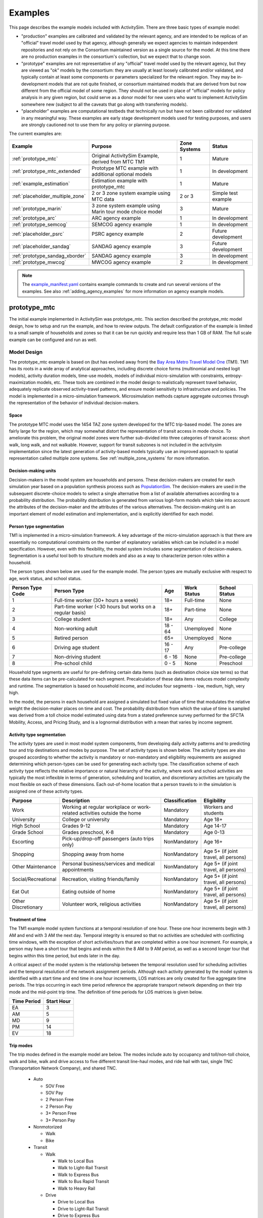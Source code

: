 
.. index:: tutorial
.. index:: example
.. _example :
.. _examples :

Examples
========

This page describes the example models included with ActivitySim. There are three
basic types of example model:

* "production" examples are calibrated and validated by the relevant agency, and
  are intended to be replicas of an "official" travel model used by that agency,
  although generally we expect agencies to maintain independent repositories and
  not rely on the Consortium maintained version as a single source for the model.
  At this time there are no production examples in the consortium's collection,
  but we expect that to change soon.
* "prototype" examples are not representative of any "official" travel model
  used by the relevant agency, but they are viewed as "ok" models by the
  consortium: they are usually at least loosely calibrated and/or validated, and
  typically contain at least some components or parameters specialized for the
  relevant region. They may be in-development models that are not quite finished,
  or consortium maintained models that are derived from but now different from
  the official model of some region. They should not be used in place of
  "official" models for policy analysis in any given region, but could serve as
  a donor model for new users who want to implement ActivitySim somewhere new
  (subject to all the caveats that go along with transferring models).
* "placeholder" examples are computational testbeds that technically run but
  have not been calibrated nor validated in any meaningful way. These examples
  are early stage development models used for testing purposes, and users are
  strongly cautioned not to use them for any policy or planning purpose.

The current examples are:

+---------------------------------+-----------------------------------------------------------+--------------+----------------------+
| Example                         | Purpose                                                   | Zone Systems | Status               |
+=================================+===========================================================+==============+======================+
| :ref:`prototype_mtc`            | Original ActivitySim Example, derived from MTC TM1        | 1            | Mature               |
+---------------------------------+-----------------------------------------------------------+--------------+----------------------+
| :ref:`prototype_mtc_extended`   | Prototype MTC example with additional optional models     | 1            | In development       |
+---------------------------------+-----------------------------------------------------------+--------------+----------------------+
| :ref:`example_estimation`       | Estimation example with prototype_mtc                     | 1            | Mature               |
+---------------------------------+-----------------------------------------------------------+--------------+----------------------+
| :ref:`placeholder_multiple_zone`| 2 or 3 zone system example using MTC data                 | 2 or 3       | Simple test example  |
+---------------------------------+-----------------------------------------------------------+--------------+----------------------+
| :ref:`prototype_marin`          | 3 zone system example using Marin tour mode choice model  | 3            | Mature               |
+---------------------------------+-----------------------------------------------------------+--------------+----------------------+
| :ref:`prototype_arc`            | ARC agency example                                        | 1            | In development       |
+---------------------------------+-----------------------------------------------------------+--------------+----------------------+
| :ref:`prototype_semcog`         | SEMCOG agency example                                     | 1            | In development       |
+---------------------------------+-----------------------------------------------------------+--------------+----------------------+
| :ref:`placeholder_psrc`         | PSRC agency example                                       | 2            | Future development   |
+---------------------------------+-----------------------------------------------------------+--------------+----------------------+
| :ref:`placeholder_sandag`       | SANDAG agency example                                     | 3            | Future development   |
+---------------------------------+-----------------------------------------------------------+--------------+----------------------+
| :ref:`prototype_sandag_xborder` | SANDAG agency example                                     | 3            | In development       |
+---------------------------------+-----------------------------------------------------------+--------------+----------------------+
| :ref:`prototype_mwcog`          | MWCOG agency example                                      | 2            | In development       |
+---------------------------------+-----------------------------------------------------------+--------------+----------------------+

.. note::
   The `example_manifest.yaml <https://github.com/ActivitySim/activitysim/blob/main/activitysim/examples/example_manifest.yaml>`_
   contains example commands to create and run several versions of the examples.  See also :ref:`adding_agency_examples` for more
   information on agency example models.

.. _prototype_mtc :

prototype_mtc
-------------

The initial example implemented in ActivitySim was prototype_mtc.  This section described the prototype_mtc
model design, how to setup and run the example, and how to review outputs. The default configuration of the
example is limited to a small sample of households and zones so that it can be run quickly and require
less than 1 GB of RAM.  The full scale example can be configured and run as well.

Model Design
~~~~~~~~~~~~

The prototype_mtc example is based on (but has evolved away from) the
`Bay Area Metro Travel Model One <https://github.com/BayAreaMetro/travel-model-one>`__ (TM1).
TM1 has its roots in a wide array of analytical approaches, including discrete
choice forms (multinomial and nested logit models), activity duration models, time-use models,
models of individual micro-simulation with constraints, entropy-maximization models, etc.
These tools are combined in the model design to realistically represent travel behavior,
adequately replicate observed activity-travel patterns, and ensure model sensitivity to
infrastructure and policies. The model is implemented in a micro-simulation framework. Microsimulation
methods capture aggregate outcomes through the representation of the behavior of
individual decision-makers.

Space
^^^^^

The prototype MTC model uses the 1454 TAZ zone system developed for the MTC trip-based model.  The zones are fairly large for the region,
which may somewhat distort the representation of transit access in mode choice. To ameliorate this problem, the
original model zones were further sub-divided into three categories of transit access: short walk, long walk, and not
walkable.  However, support for transit subzones is not included in the activitysim implementation since the latest generation
of activity-based models typically use an improved approach to spatial representation called multiple zone systems.  See
:ref:`multiple_zone_systems` for more information.

Decision-making units
^^^^^^^^^^^^^^^^^^^^^

Decision-makers in the model system are households and persons. These decision-makers are
created for each simulation year based on a population synthesis process such as
`PopulationSim <https://github.com/ActivitySim/PopulationSim>`__. The decision-makers are used in the
subsequent discrete-choice models to select a single alternative from a list of available
alternatives according to a probability distribution. The probability distribution is generated
from various logit-form models which take into account the attributes of the decision-maker and
the attributes of the various alternatives. The decision-making unit is an important element of
model estimation and implementation, and is explicitly identified for each model.

Person type segmentation
^^^^^^^^^^^^^^^^^^^^^^^^

TM1 is implemented in a micro-simulation framework. A key advantage of the
micro-simulation approach is that there are essentially no computational constraints on the
number of explanatory variables which can be included in a model specification. However, even
with this flexibility, the model system includes some segmentation of decision-makers.
Segmentation is a useful tool both to structure models and also as a way to characterize person
roles within a household.

The person types shown below are used for the example model. The person types are mutually exclusive
with respect to age, work status, and school status.

+------------------+-----------------------------------------------------------+---------+------------------+---------------+
| Person Type Code | Person Type                                               | Age     | Work Status      | School Status |
+==================+===========================================================+=========+==================+===============+
| 1                | Full-time worker (30+ hours a week)                       | 18+     | Full-time        | None          |
+------------------+-----------------------------------------------------------+---------+------------------+---------------+
| 2                | Part-time worker (<30 hours but works on a regular basis) | 18+     | Part-time        | None          |
+------------------+-----------------------------------------------------------+---------+------------------+---------------+
| 3                | College student                                           | 18+     | Any              | College       |
+------------------+-----------------------------------------------------------+---------+------------------+---------------+
| 4                | Non-working adult                                         | 18 - 64 | Unemployed       | None          |
+------------------+-----------------------------------------------------------+---------+------------------+---------------+
| 5                | Retired person                                            | 65+     | Unemployed       | None          |
+------------------+-----------------------------------------------------------+---------+------------------+---------------+
| 6                | Driving age student                                       | 16 - 17 | Any              | Pre-college   |
+------------------+-----------------------------------------------------------+---------+------------------+---------------+
| 7                | Non-driving student                                       | 6 - 16  | None             | Pre-college   |
+------------------+-----------------------------------------------------------+---------+------------------+---------------+
| 8                | Pre-school child                                          | 0 - 5   | None             | Preschool     |
+------------------+-----------------------------------------------------------+---------+------------------+---------------+

Household type segments are useful for pre-defining certain data items (such as destination
choice size terms) so that these data items can be pre-calculated for each segment. Precalculation
of these data items reduces model complexity and runtime. The segmentation is based on household income,
and includes four segments - low, medium, high, very high.

In the model, the persons in each household are assigned a simulated but fixed value of time
that modulates the relative weight the decision-maker places on time and cost. The probability
distribution from which the value of time is sampled was derived from a toll choice model
estimated using data from a stated preference survey performed for the SFCTA Mobility, Access, and
Pricing Study, and is a lognormal distribution with a mean that varies by income segment.

Activity type segmentation
^^^^^^^^^^^^^^^^^^^^^^^^^^

The activity types are used in most model system components, from developing daily activity patterns
and to predicting tour and trip destinations and modes by purpose.  The set of activity types is shown below.
The activity types are also grouped according to whether the activity is mandatory or non-mandatory and
eligibility requirements are assigned determining which person-types can be used for generating each
activity type. The classification scheme of each activity type reflects the relative importance or
natural hierarchy of the activity, where work and school activities are typically the most inflexible
in terms of generation, scheduling and location, and discretionary activities are typically the most
flexible on each of these dimensions. Each out-of-home location that a person travels to in the
simulation is assigned one of these activity types.

+---------------------+--------------------------------------------------------------------------+---------------+---------------------------------------+
| Purpose             | Description                                                              | Classification| Eligibility                           |
+=====================+==========================================================================+===============+=======================================+
| Work                | Working at regular workplace or work-related activities outside the home | Mandatory     | Workers and students                  |
+---------------------+--------------------------------------------------------------------------+---------------+---------------------------------------+
| University          | College or university                                                    | Mandatory     | Age 18+                               |
+---------------------+--------------------------------------------------------------------------+---------------+---------------------------------------+
| High School         | Grades 9-12                                                              | Mandatory     | Age 14-17                             |
+---------------------+--------------------------------------------------------------------------+---------------+---------------------------------------+
| Grade School        | Grades preschool, K-8                                                    | Mandatory     | Age 0-13                              |
+---------------------+--------------------------------------------------------------------------+---------------+---------------------------------------+
| Escorting           | Pick-up/drop-off passengers (auto trips only)                            | NonMandatory  | Age 16+                               |
+---------------------+--------------------------------------------------------------------------+---------------+---------------------------------------+
| Shopping            | Shopping away from home                                                  | NonMandatory  | Age 5+ (if joint travel, all persons) |
+---------------------+--------------------------------------------------------------------------+---------------+---------------------------------------+
| Other Maintenance   | Personal business/services and medical appointments                      | NonMandatory  | Age 5+ (if joint travel, all persons) |
+---------------------+--------------------------------------------------------------------------+---------------+---------------------------------------+
| Social/Recreational | Recreation, visiting friends/family                                      | NonMandatory  | Age 5+ (if joint travel, all persons) |
+---------------------+--------------------------------------------------------------------------+---------------+---------------------------------------+
| Eat Out             | Eating outside of home                                                   | NonMandatory  | Age 5+ (if joint travel, all persons) |
+---------------------+--------------------------------------------------------------------------+---------------+---------------------------------------+
| Other Discretionary | Volunteer work, religious activities                                     | NonMandatory  | Age 5+ (if joint travel, all persons) |
+---------------------+--------------------------------------------------------------------------+---------------+---------------------------------------+

Treatment of time
^^^^^^^^^^^^^^^^^

The TM1 example model system functions at a temporal resolution of one hour. These one hour increments
begin with 3 AM and end with 3 AM the next day. Temporal integrity is ensured so that no
activities are scheduled with conflicting time windows, with the exception of short
activities/tours that are completed within a one hour increment. For example, a person may have
a short tour that begins and ends within the 8 AM to 9 AM period, as well as a second longer tour
that begins within this time period, but ends later in the day.

A critical aspect of the model system is the relationship between the temporal resolution used for
scheduling activities and the temporal resolution of the network assignment periods. Although
each activity generated by the model system is identified with a start time and end time in one hour
increments, LOS matrices are only created for five aggregate time periods. The trips occurring in each time period
reference the appropriate transport network depending on their trip mode and the mid-point trip
time. The definition of time periods for LOS matrices is given below.

+---------------+------------+
|  Time Period  | Start Hour |
+===============+============+
|  EA           |  3         |
+---------------+------------+
|  AM           |  5         |
+---------------+------------+
|  MD           |  9         |
+---------------+------------+
|  PM           |  14        |
+---------------+------------+
|  EV           |  18        |
+---------------+------------+

Trip modes
^^^^^^^^^^

The trip modes defined in the example model are below. The modes include auto by
occupancy and toll/non-toll choice, walk and bike, walk and drive access to five different
transit line-haul modes, and ride hail with taxi, single TNC (Transportation Network Company), and shared TNC.

  * Auto

    * SOV Free
    * SOV Pay
    * 2 Person Free
    * 2 Person Pay
    * 3+ Person Free
    * 3+ Person Pay

  * Nonmotorized

    * Walk
    * Bike

  * Transit

    * Walk

      * Walk to Local Bus
      * Walk to Light-Rail Transit
      * Walk to Express Bus
      * Walk to Bus Rapid Transit
      * Walk to Heavy Rail

    * Drive

      * Drive to Local Bus
      * Drive to Light-Rail Transit
      * Drive to Express Bus
      * Drive to Bus Rapid Transit
      * Drive to Heavy Rail

  * Ride Hail

    * Taxi
    * Single TNC
    * Shared TNC

Sub-models
^^^^^^^^^^

The general design of the prototype_mtc model is presented below.  Long-term choices that relate to
the usual workplace/university/school for each worker and student, household car ownership, and the
availability of free parking at workplaces are first.

The coordinated daily activity pattern type of each household member is the first travel-related
sub-model in the hierarchy. This model classifies daily patterns by three types:

  * Mandatory, which includes at least one out-of-home mandatory activity (work or school)
  * Non-mandatory, which includes at least one out-of-home non-mandatory activity, but does not include out-of-home mandatory activities
  * Home, which does not include any out-of-home activity or travel

The pattern type sub-model leaves open the frequency of tours for mandatory and nonmandatory
purposes since these sub-models are applied later in the model sequence. Daily
pattern-type choices of the household members are linked in such a way that decisions made by
members are reflected in the decisions made by the other members.

After the frequency and time-of-day for work and school tours are determined, the
next major model component relates to joint household travel. This component produces a
number of joint tours by travel purpose for the entire household, travel party composition
in terms of adults and children, and then defines the participation of each household
member in each joint household tour. It is followed by choice of destination and time-ofday.

The next stage relates to maintenance and discretionary tours that are modeled at the individual
person level. The models include tour frequency, choice of destination and time
of day. Next, a set of sub-models relate tour-level details on mode, exact number of
intermediate stops on each half-tour and stop location. It is followed by the last set of
sub-models that add details for each trip including trip departure time, trip mode details and parking
location for auto trips.

.. image:: images/abmexample.jpg

The output of the model is a disggregate table of trips with individual attributes for custom analysis.  The trips
can be aggregated into travel demand matrices for network loading.

Setup
~~~~~

The following describes the prototype_mtc model setup.


Folder and File Setup

The prototype_mtc has the following root folder/file setup:

  * configs - settings, expressions files, etc.
  * configs_mp - override settings for the multiprocess configuration
  * data - input data such as land use, synthetic population files, and network LOS / skims
  * output - outputs folder

Inputs
^^^^^^
In order to run prototype_mtc, you first need the input files in the ``data`` folder as identified in the ``configs\settings.yaml`` file and the ``configs\network_los.yaml`` file:

* input_table_list: the input CSV tables for MTC (see below for column definitions):

    * households - Synthetic population household records for a subset of zones.
    * persons - Synthetic population person records for a subset of zones.
    * land_use - Zone-based land use data (population and employment for example) for a subset of zones.

* taz_skims: skims.omx - an OMX matrix file containing the MTC TM1 skim matrices for a subset of zones.  The time period for the matrix must be represented at the end of the matrix name and be seperated by a double_underscore (e.g. BUS_IVT__AM indicates base skim BUS_IVT with a time period of AM).

These files are used in the tests as well.  The full set
of MTC households, persons, and OMX skims are on the ActivitySim `resources repository <https://github.com/rsginc/activitysim_resources>`__.

Additional details on these files is available in the original `Travel Model 1 repository <https://github.com/BayAreaMetro/modeling-website/wiki/DataDictionary>`_,
although many of the files described there are not used in ActivitySim.

Households
^^^^^^^^^^
The households table contains the following synthetic population columns:

* household_id: numeric ID of this household, used in persons table to join with household characteristics
* TAZ: zone where this household lives
* income: Annual household income, in 2000 dollars
* hhsize: Household size
* HHT: Household type (see below)
* auto_ownership: number of cars owned by this household (0-6)
* num_workers: number of workers in the household
* sample_rate

Household types
"""""""""""""""

These are household types defined by the Census Bureau and used in `ACS table B11001 <https://censusreporter.org/tables/B11001/>`_.

+------+------------------------------------------+
| Code | Description                              |
+======+==========================================+
| 0    | None                                     |
+------+------------------------------------------+
| 1    | Married-couple family                    |
+------+------------------------------------------+
| 2    | Male householder, no spouse present      |
+------+------------------------------------------+
| 3    | Female householder, no spouse present    |
+------+------------------------------------------+
| 4    | Nonfamily household, male alone          |
+------+------------------------------------------+
| 5    | Nonfamily household, male not alone      |
+------+------------------------------------------+
| 6    | Nonfamily household, female alone        |
+------+------------------------------------------+
| 7    | Nonfamily household, female not alone    |
+------+------------------------------------------+


Persons
^^^^^^^

This table describes attributes of the persons that constitute each household. This file contains the following columns:

* person_id: Unique integer identifier for each person. This value is globally unique, i.e.
  no two individuals have the same person ID, even if they are in different households.
* household_id: Household identifier for this person, foreign key to households table
* age: Age in years
* PNUM: Person number in household, starting from 1.
* sex: Sex, 1 = Male, 2 = Female
* pemploy: Employment status (see below)
* pstudent: Student status (see below)
* ptype: Person type (see person type segmentation above)

Employment status
"""""""""""""""""

+------+------------------------------------------+
| Code | Description                              |
+======+==========================================+
| 1    | Full-time worker                         |
+------+------------------------------------------+
| 2    | Part-time worker                         |
+------+------------------------------------------+
| 3    | Not in labor force                       |
+------+------------------------------------------+
| 4    | Student under 16                         |
+------+------------------------------------------+

Student status
""""""""""""""

+------+------------------------------------------+
| Code | Description                              |
+======+==========================================+
| 1    | Preschool through Grade 12 student       |
+------+------------------------------------------+
| 2    | University/professional school student   |
+------+------------------------------------------+
| 3    | Not a student                            |
+------+------------------------------------------+

Land use
^^^^^^^^

All values are raw numbers and not proportions of the total.

* TAZ: Zone which this row describes
* DISTRICT: Superdistrict where this TAZ is (34 superdistricts in the Bay Area)
* SD: Duplicate of DISTRICT
* COUNTY: County within the Bay Area (see below)
* TOTHH: Total households in TAZ
* TOTPOP: Total population in TAZ
* TOTACRE: Area of TAZ, acres
* RESACRE: Residential area of TAZ, acres
* CIACRE: Commercial/industrial area of TAZ, acres
* TOTEMP: Total employment
* AGE0519: Persons age 5 to 19 (inclusive)
* RETEMPN: NAICS-based total retail employment
* FPSEMPN: NAICS-based financial and professional services employment
* HEREMPN: NAICS-based health, education, and recreational service employment
* AGREMPN: NAICS-based agricultural and natural resources employment
* MWTEMPN: NAICS-based manufacturing and wholesale trade employment
* OTHEMP: NAICS-based other employment
* PRKCST: Hourly cost paid by long-term (8+ hours) parkers, year 2000 cents
* OPRKCST: Hourly cost paid by short term parkers, year 2000 cents
* area_type: Area type designation (see below)
* HSENROLL: High school students enrolled at schools in this TAZ
* COLLFTE: College students enrolled full-time at colleges in this TAZ
* COLLPTE: College students enrolled part-time at colleges in this TAZ
* TERMINAL: Average time to travel from automobile storage location to origin/destination (floating-point minutes)

Counties
""""""""

+------+------------------------------------------+
| Code | Name                                     |
+======+==========================================+
| 1    | San Francisco                            |
+------+------------------------------------------+
| 2    | San Mateo                                |
+------+------------------------------------------+
| 3    | Santa Clara                              |
+------+------------------------------------------+
| 4    | Alameda                                  |
+------+------------------------------------------+
| 5    | Contra Costa                             |
+------+------------------------------------------+
| 6    | Solano                                   |
+------+------------------------------------------+
| 7    | Napa                                     |
+------+------------------------------------------+
| 8    | Sonoma                                   |
+------+------------------------------------------+
| 9    | Marin                                    |
+------+------------------------------------------+

Area types
""""""""""

+------+------------------------------------------+
| Code | Description                              |
+======+==========================================+
| 0    | Regional core                            |
+------+------------------------------------------+
| 1    | Central business district                |
+------+------------------------------------------+
| 2    | Urban business                           |
+------+------------------------------------------+
| 3    | Urban                                    |
+------+------------------------------------------+
| 4    | Suburban                                 |
+------+------------------------------------------+
| 5    | Rural                                    |
+------+------------------------------------------+

.. note::

  ActivitySim can optionally build an HDF5 file of the input CSV tables for use in subsequent runs since
  HDF5 is binary and therefore results in faster read times. see :ref:`configuration`

  OMX and HDF5 files can be viewed with the `OMX Viewer <https://github.com/osPlanning/omx/wiki/OMX-Viewer>`__ or
  `HDFView <https://www.hdfgroup.org/downloads/hdfview>`__.

  The ``other_resources\scripts\build_omx.py`` script will build one OMX file containing all the skims. The original MTC TM1 skims were converted for the prototype from
  Cube to OMX using the ``other_resources\scripts\mtc_tm1_omx_export.s`` script.

  The prototype_mtc_sf inputs were created by the ``other_resources\scripts\create_sf_example.py`` script, which creates the land use, synthetic population, and
  skim inputs for a subset of user-defined zones.

.. index:: configuration

Configuration
^^^^^^^^^^^^^

This section has been moved to :ref:`configuration`.

.. _sub-model-spec-files:

Sub-Model Specification Files
^^^^^^^^^^^^^^^^^^^^^^^^^^^^^

Included in the ``configs`` folder are the model specification files that store the
Python/pandas/numpy expressions, alternatives, and other settings used by each model.  Some models includes an
alternatives file since the alternatives are not easily described as columns in the expressions file.  An example
of this is the ``non_mandatory_tour_frequency_alternatives.csv`` file, which lists each alternative as a row and each
columns indicates the number of non-mandatory tours by purpose.  The  set of files for the prototype_mtc are below.  The
:ref:`prototype_arc`, :ref:`prototype_semcog`, and :ref:`prototype_mtc_extended` examples added additional submodels.

+------------------------------------------------+--------------------------------------------------------------------+
|            Model                               |    Specification Files                                             |
+================================================+====================================================================+
|  :ref:`initialize_landuse`                     |  - initialize_landuse.yaml                                         |
|                                                |  - annotate_landuse.csv                                            |
+------------------------------------------------+--------------------------------------------------------------------+
|  :ref:`accessibility`                          |  - accessibility.yaml                                              |
|                                                |  - accessibility.csv                                               |
+------------------------------------------------+--------------------------------------------------------------------+
|                                                |  - initialize_households.yaml                                      |
|  :ref:`initialize_households`                  |  - annotate_persons.csv                                            |
|                                                |  - annotate_households.csv                                         |
|                                                |  - annotate_persons_after_hh.csv                                   |
+------------------------------------------------+--------------------------------------------------------------------+
|   :ref:`school_location`                       |  - school_location.yaml                                            |
|                                                |  - school_location_coeffs.csv                                      |
|                                                |  - annotate_persons_school.csv                                     |
|                                                |  - school_location_sample.csv                                      |
|                                                |  - tour_mode_choice.yaml (and related files)                       |
|                                                |  - school_location.csv                                             |
|                                                |  - destination_choice_size_terms.csv                               |
|                                                |  - shadow_pricing.yaml                                             |
+------------------------------------------------+--------------------------------------------------------------------+
|    :ref:`work_location`                        |  - workplace_location.yaml                                         |
|                                                |  - workplace_location_coeffs.csv                                   |
|                                                |  - annotate_persons_workplace.csv                                  |
|                                                |  - annotate_households_workplace.csv                               |
|                                                |  - workplace_location_sample.csv                                   |
|                                                |  - tour_mode_choice.yaml (and related files)                       |
|                                                |  - workplace_location.csv                                          |
|                                                |  - destination_choice_size_terms.csv                               |
|                                                |  - shadow_pricing.yaml                                             |
+------------------------------------------------+--------------------------------------------------------------------+
| :ref:`auto_ownership`                          |  - auto_ownership.yaml                                             |
|                                                |  - auto_ownership_coeffs.csv                                       |
|                                                |  - auto_ownership.csv                                              |
+------------------------------------------------+--------------------------------------------------------------------+
| :ref:`freeparking`                             |  - free_parking.yaml                                               |
|                                                |  - free_parking_coeffs.csv                                         |
|                                                |  - free_parking.csv                                                |
|                                                |  - free_parking_annotate_persons_preprocessor.csv                  |
+------------------------------------------------+--------------------------------------------------------------------+
| :ref:`cdap`                                    |  - cdap.yaml                                                       |
|                                                |  - annotate_persons_cdap.csv                                       |
|                                                |  - annotate_households_cdap.csv                                    |
|                                                |  - cdap_indiv_and_hhsize1.csv                                      |
|                                                |  - cdap_interaction_coefficients.csv                               |
|                                                |  - cdap_fixed_relative_proportions.csv                             |
+------------------------------------------------+--------------------------------------------------------------------+
|  :ref:`mandatory_tour_frequency`               |  - mandatory_tour_frequency.yaml                                   |
|                                                |  - mandatory_tour_frequency_coeffs.csv                             |
|                                                |  - mandatory_tour_frequency.csv                                    |
|                                                |  - mandatory_tour_frequency_alternatives.csv                       |
|                                                |  - annotate_persons_mtf.csv                                        |
+------------------------------------------------+--------------------------------------------------------------------+
| :ref:`mandatory_tour_scheduling`               |  - mandatory_tour_scheduling.yaml                                  |
|                                                |  - tour_scheduling_work_coeffs.csv                                 |
|                                                |  - tour_scheduling_work.csv                                        |
|                                                |  - tour_scheduling_school.csv                                      |
|                                                |  - tour_departure_and_duration_alternatives.csv                    |
|                                                |  - tour_departure_and_duration_segments.csv                        |
+------------------------------------------------+--------------------------------------------------------------------+
| :ref:`joint_tour_frequency`                    |  - joint_tour_frequency.yaml                                       |
|                                                |  - joint_tour_frequency_coeffs.csv                                 |
|                                                |  - annotate_persons_jtf.csv                                        |
|                                                |  - joint_tour_frequency_annotate_households_preprocessor.csv       |
|                                                |  - joint_tour_frequency_alternatives.csv                           |
+------------------------------------------------+--------------------------------------------------------------------+
| :ref:`joint_tour_composition`                  |  - joint_tour_composition.yaml                                     |
|                                                |  - joint_tour_composition_coefficients.csv                         |
|                                                |  - joint_tour_composition_annotate_households_preprocessor.csv     |
|                                                |  - joint_tour_composition.csv                                      |
+------------------------------------------------+--------------------------------------------------------------------+
| :ref:`joint_tour_participation`                |  - joint_tour_participation.yaml                                   |
|                                                |  - joint_tour_participation_coefficients.csv                       |
|                                                |  - joint_tour_participation_annotate_participants_preprocessor.csv |
|                                                |  - joint_tour_participation.csv                                    |
+------------------------------------------------+--------------------------------------------------------------------+
| :ref:`joint_tour_destination_choice`           |  - joint_tour_destination.yaml                                     |
|                                                |  - non_mandatory_tour_destination_coefficients.csv                 |
|                                                |  - non_mandatory_tour_destination_sample.csv                       |
|                                                |  - non_mandatory_tour_destination.csv                              |
|                                                |  - tour_mode_choice.yaml (and related files)                       |
|                                                |  - destination_choice_size_terms.csv                               |
+------------------------------------------------+--------------------------------------------------------------------+
| :ref:`joint_tour_scheduling`                   |  - joint_tour_scheduling.yaml                                      |
|                                                |  - tour_scheduling_joint_coefficients.csv                          |
|                                                |  - joint_tour_scheduling_annotate_tours_preprocessor.csv           |
|                                                |  - tour_scheduling_joint.csv                                       |
|                                                |  - tour_departure_and_duration_alternatives.csv                    |
+------------------------------------------------+--------------------------------------------------------------------+
| :ref:`non_mandatory_tour_frequency`            |  - non_mandatory_tour_frequency.yaml                               |
|                                                |  - non_mandatory_tour_frequency_coefficients_{ptype}.csv           |
|                                                |  - non_mandatory_tour_frequency.csv                                |
|                                                |  - non_mandatory_tour_frequency_alternatives.csv                   |
|                                                |  - non_mandatory_tour_frequency_annotate_persons_preprocessor.csv  |
|                                                |  - non_mandatory_tour_frequency_extension_probs.csv                |
|                                                |  - annotate_persons_nmtf.csv                                       |
+------------------------------------------------+--------------------------------------------------------------------+
| :ref:`non_mandatory_tour_destination_choice`   |  - non_mandatory_tour_destination.yaml                             |
|                                                |  - non_mandatory_tour_destination_coefficients.csv                 |
|                                                |  - non_mandatory_tour_destination.csv                              |
|                                                |  - non_mandatory_tour_destination_sample.csv                       |
|                                                |  - tour_mode_choice.yaml (and related files)                       |
|                                                |  - destination_choice_size_terms.csv                               |
+------------------------------------------------+--------------------------------------------------------------------+
| :ref:`non_mandatory_tour_scheduling`           |  - non_mandatory_tour_scheduling.yaml                              |
|                                                |  - tour_scheduling_nonmandatory_coefficients.csv                   |
|                                                |  - non_mandatory_tour_scheduling_annotate_tours_preprocessor.csv   |
|                                                |  - tour_scheduling_nonmandatory.csv                                |
|                                                |  - tour_departure_and_duration_alternatives.csv                    |
+------------------------------------------------+--------------------------------------------------------------------+
| :ref:`tour_mode_choice`                        |  - tour_mode_choice.yaml                                           |
|                                                |  - tour_mode_choice_annotate_choosers_preprocessor.csv             |
|                                                |  - tour_mode_choice.csv                                            |
|                                                |  - tour_mode_choice_coefficients.csv                               |
|                                                |  - tour_mode_choice_coeffs_template.csv                            |
+------------------------------------------------+--------------------------------------------------------------------+
|  :ref:`atwork_subtour_frequency`               |  - atwork_subtour_frequency.yaml                                   |
|                                                |  - atwork_subtour_frequency_coefficients.csv                       |
|                                                |  - atwork_subtour_frequency.csv                                    |
|                                                |  - atwork_subtour_frequency_alternatives.csv                       |
|                                                |  - atwork_subtour_frequency_annotate_tours_preprocessor.csv        |
+------------------------------------------------+--------------------------------------------------------------------+
|   :ref:`atwork_subtour_destination`            |  - atwork_subtour_destination.yaml                                 |
|                                                |  - atwork_subtour_destination_coefficients.csv                     |
|                                                |  - atwork_subtour_destination_sample.csv                           |
|                                                |  - atwork_subtour_destination.csv                                  |
|                                                |  - tour_mode_choice.yaml (and related files)                       |
|                                                |  - destination_choice_size_terms.csv                               |
+------------------------------------------------+--------------------------------------------------------------------+
| :ref:`atwork_subtour_scheduling`               |  - tour_scheduling_atwork.yaml                                     |
|                                                |  - tour_scheduling_atwork_coefficients.csv                         |
|                                                |  - tour_scheduling_atwork.csv                                      |
|                                                |  - tour_scheduling_atwork_preprocessor.csv                         |
|                                                |  - tour_departure_and_duration_alternatives.csv                    |
+------------------------------------------------+--------------------------------------------------------------------+
|  :ref:`atwork_subtour_mode_choice`             |  - tour_mode_choice.yaml (and related files)                       |
+------------------------------------------------+--------------------------------------------------------------------+
|  :ref:`intermediate_stop_frequency`            |  - stop_frequency.yaml                                             |
|                                                |  - stop_frequency_annotate_tours_preprocessor.csv                  |
|                                                |  - stop_frequency_alternatives.csv                                 |
|                                                |  - stop_frequency_atwork.csv                                       |
|                                                |  - stop_frequency_eatout.csv                                       |
|                                                |  - stop_frequency_escort.csv                                       |
|                                                |  - stop_frequency_othdiscr.csv                                     |
|                                                |  - stop_frequency_othmaint.csv                                     |
|                                                |  - stop_frequency_school.csv                                       |
|                                                |  - stop_frequency_shopping.csv                                     |
|                                                |  - stop_frequency_social.csv                                       |
|                                                |  - stop_frequency_subtour.csv                                      |
|                                                |  - stop_frequency_univ.csv                                         |
|                                                |  - stop_frequency_work.csv                                         |
+------------------------------------------------+--------------------------------------------------------------------+
|  :ref:`trip_purpose`                           |  - trip_purpose.yaml (+ trip_purpose_and_destination.yaml)         |
|                                                |  - trip_purpose_annotate_trips_preprocessor.csv                    |
|                                                |  - trip_purpose_probs.csv                                          |
+------------------------------------------------+--------------------------------------------------------------------+
|  :ref:`trip_destination_choice`                |  - trip_destination.yaml (+ trip_purpose_and_destination.yaml)     |
|                                                |  - trip_destination.csv                                            |
|                                                |  - trip_destination_annotate_trips_preprocessor.csv                |
|                                                |  - trip_destination_sample.csv                                     |
|                                                |  - trip_mode_choice.yaml (and related files)                       |
|                                                |  - destination_choice_size_terms.csv                               |
+------------------------------------------------+--------------------------------------------------------------------+
|  :ref:`trip_scheduling`                        |  - trip_scheduling.yaml                                            |
|                                                |  - trip_scheduling_probs.csv                                       |
+------------------------------------------------+--------------------------------------------------------------------+
|  :ref:`trip_mode_choice`                       |  - trip_mode_choice.yaml                                           |
|                                                |  - trip_mode_choice_annotate_trips_preprocessor.csv                |
|                                                |  - trip_mode_choice_coefficients.csv                               |
|                                                |  - trip_mode_choice.csv                                            |
+------------------------------------------------+--------------------------------------------------------------------+
|  :ref:`parking_location_choice`                |  - parking_location_choice.yaml                                    |
|                                                |  - parking_location_choice_annotate_trips_preprocessor.csv         |
|                                                |  - parking_location_choice_coeffs.csv                              |
|                                                |  - parking_location_choice.csv                                     |
+------------------------------------------------+--------------------------------------------------------------------+
|  :ref:`write_trip_matrices`                    |  - write_trip_matrices.yaml                                        |
|                                                |  - write_trip_matrices_annotate_trips_preprocessor.csv             |
+------------------------------------------------+--------------------------------------------------------------------+

.. _model_steps :

Pipeline
^^^^^^^^

The ``models`` setting contains the specification of the data pipeline model steps, as shown below:

::

 models:
    - initialize_landuse
    - compute_accessibility
    - initialize_households
    - school_location
    - workplace_location
    - auto_ownership_simulate
    - free_parking
    - cdap_simulate
    - mandatory_tour_frequency
    - mandatory_tour_scheduling
    - joint_tour_frequency
    - joint_tour_composition
    - joint_tour_participation
    - joint_tour_destination
    - joint_tour_scheduling
    - non_mandatory_tour_frequency
    - non_mandatory_tour_destination
    - non_mandatory_tour_scheduling
    - tour_mode_choice_simulate
    - atwork_subtour_frequency
    - atwork_subtour_destination
    - atwork_subtour_scheduling
    - atwork_subtour_mode_choice
    - stop_frequency
    - trip_purpose
    - trip_destination
    - trip_purpose_and_destination
    - trip_scheduling
    - trip_mode_choice
    - write_data_dictionary
    - track_skim_usage
    - write_trip_matrices
    - write_tables

These model steps must be registered Inject steps, as noted below.  If you provide a ``resume_after``
argument to :func:`activitysim.core.pipeline.run` the pipeliner will load checkpointed tables from the checkpoint store
and resume pipeline processing on the next model step after the specified checkpoint.

::

  resume_after = None
  #resume_after = 'school_location'

The model is run by calling the :func:`activitysim.core.pipeline.run` method.

::

  pipeline.run(models=_MODELS, resume_after=resume_after)


.. _example_run :

Running the example
~~~~~~~~~~~~~~~~~~~

To run the example, do the following:

* Activate the correct conda environment if needed
* View the list of available examples

::

  activitysim create --list

* Create a local copy of an example folder

::

  activitysim create --example prototype_mtc --destination my_test_example

* Run the example

::

  cd my_test_example
  activitysim run -c configs -d data -o output


* ActivitySim will log progress and write outputs to the output folder.

The example should run in a few minutes since it runs a small sample of households.

.. note::

  A customizable run script for power users can be found in the `Github repo <https://github.com/ActivitySim/activitysim/tree/main/other_resources/scripts>`__.
  This script takes many of the same arguments as the ``activitysim run`` command, including paths to
  ``--config``, ``--data``, and ``--output`` directories. The script looks for these folders in the current
  working directory by default.

  ::

    python simulation.py

Multiprocessing
^^^^^^^^^^^^^^^

The model system is parallelized via :ref:`multiprocessing`.  To setup and run the :ref:`example` using
multiprocessing, follow the same steps as the above :ref:`example_run`, but add an additional ``-c`` flag to
include the multiprocessing configuration settings via settings file inheritance (see :ref:`cli`) as well:

::

  activitysim run -c configs_mp -c configs -d data -o output

The multiprocessing example also writes outputs to the output folder.

The default multiprocessed example is configured to run with two processors and chunking training: ``num_processes: 2``,
``chunk_size: 0``, and ``chunk_training_mode: training``.  Additional more performant configurations are included and
commented out in the example settings file.  For example, the 100 percent sample full scale multiprocessing example
- ``prototype_mtc_full`` - was run on a Windows Server machine with 28 cores and 256GB RAM with the configuration below.
The default setup runs with ``chunk_training_mode: training`` since no chunk cache file is present. To run the example
significantly faster, try ``chunk_training_mode: disabled`` if the machine has sufficient RAM, or try
``chunk_training_mode: production``.  To configure ``chunk_training_mode: production``, first configure chunking as
discussed below. See :ref:`multiprocessing` and :ref:`chunk_size` for more information.

::

  households_sample_size: 0
  num_processes: 24
  chunk_size: 0
  chunk_training_mode: production


.. _configuring_chunking :

Configuring chunking
^^^^^^^^^^^^^^^^^^^^

To configure chunking, ActivitySim must first be trained to determine reasonable chunking settings given the
model setup and machine.  The steps to configure chunking are:

* Run the full scale model with ``chunk_training_mode: training``.
  Set ``num_processors`` to about 80% of the available physical processors
  and ``chunk_size`` to about 80% of the available RAM.  This will run the model
  and create the ``chunk_cache.csv`` file in the output\cache directory for reuse.
* The ``households_sample_size`` for training chunking should be at least 1 / num_processors
  to provide sufficient data for training and the ``chunk_method: hybrid_uss``
  typically performs best.
* Run the full scale model with ``chunk_training_mode: production``.  Experiment
  with different ``num_processors`` and ``chunk_size`` settings depending on desired
  runtimes and machine resources.

See :ref:`chunk_size` for more information.  Users can run ``chunk_training_mode: disabled`` if the machine has an abundance of RAM for the model setup.

Outputs
~~~~~~~

The key output of ActivitySim is the HDF5 data pipeline file ``outputs\pipeline.h5``.  By default, this datastore file
contains a copy of each data table after each model step in which the table was modified.

The example also writes the final tables to CSV files by using the ``write_tables`` step.  This step calls
:func:`activitysim.core.pipeline.get_table` to get a pandas DataFrame and write a CSV file for each table
specified in ``output_tables`` in the settings.yaml file.

::

  output_tables:
    h5_store: False
    action: include
    prefix: final_
    tables:
      - checkpoints
      - accessibility
      - land_use
      - households
      - persons
      - tours
      - trips
      - joint_tour_participants



The ``other_resources\scripts\make_pipeline_output.py`` script uses the information stored in the pipeline file to create
the table below for a small sample of households.  The table shows that for each table in the pipeline, the number of rows
and/or columns changes as a result of the relevant model step.  A ``checkpoints`` table is also stored in the
pipeline, which contains the crosswalk between model steps and table states in order to reload tables for
restarting the pipeline at any step.

+-----------------------------------+------------------------------------+------+------+
| Table                             | Creator                            | NRow | NCol |
+===================================+====================================+======+======+
| accessibility                     | compute_accessibility              | 1454 | 10   |
+-----------------------------------+------------------------------------+------+------+
| households                        | initialize                         | 100  | 65   |
+-----------------------------------+------------------------------------+------+------+
| households                        | workplace_location                 | 100  | 66   |
+-----------------------------------+------------------------------------+------+------+
| households                        | cdap_simulate                      | 100  | 73   |
+-----------------------------------+------------------------------------+------+------+
| households                        | joint_tour_frequency               | 100  | 75   |
+-----------------------------------+------------------------------------+------+------+
| joint_tour_participants           | joint_tour_participation           | 13   | 4    |
+-----------------------------------+------------------------------------+------+------+
| land_use                          | initialize_landuse                 | 1454 | 44   |
+-----------------------------------+------------------------------------+------+------+
| person_windows                    | initialize_households              | 271  | 21   |
+-----------------------------------+------------------------------------+------+------+
| persons                           | initialize_households              | 271  | 42   |
+-----------------------------------+------------------------------------+------+------+
| persons                           | school_location                    | 271  | 45   |
+-----------------------------------+------------------------------------+------+------+
| persons                           | workplace_location                 | 271  | 52   |
+-----------------------------------+------------------------------------+------+------+
| persons                           | free_parking                       | 271  | 53   |
+-----------------------------------+------------------------------------+------+------+
| persons                           | cdap_simulate                      | 271  | 59   |
+-----------------------------------+------------------------------------+------+------+
| persons                           | mandatory_tour_frequency           | 271  | 64   |
+-----------------------------------+------------------------------------+------+------+
| persons                           | joint_tour_participation           | 271  | 65   |
+-----------------------------------+------------------------------------+------+------+
| persons                           | non_mandatory_tour_frequency       | 271  | 74   |
+-----------------------------------+------------------------------------+------+------+
| school_destination_size           | initialize_households              | 1454 | 3    |
+-----------------------------------+------------------------------------+------+------+
| school_modeled_size               | school_location                    | 1454 | 3    |
+-----------------------------------+------------------------------------+------+------+
| tours                             | mandatory_tour_frequency           | 153  | 11   |
+-----------------------------------+------------------------------------+------+------+
| tours                             | mandatory_tour_scheduling          | 153  | 15   |
+-----------------------------------+------------------------------------+------+------+
| tours                             | joint_tour_composition             | 159  | 16   |
+-----------------------------------+------------------------------------+------+------+
| tours                             | tour_mode_choice_simulate          | 319  | 17   |
+-----------------------------------+------------------------------------+------+------+
| tours                             | atwork_subtour_frequency           | 344  | 19   |
+-----------------------------------+------------------------------------+------+------+
| tours                             | stop_frequency                     | 344  | 21   |
+-----------------------------------+------------------------------------+------+------+
| trips                             | stop_frequency                     | 859  | 7    |
+-----------------------------------+------------------------------------+------+------+
| trips                             | trip_purpose                       | 859  | 8    |
+-----------------------------------+------------------------------------+------+------+
| trips                             | trip_destination                   | 859  | 11   |
+-----------------------------------+------------------------------------+------+------+
| trips                             | trip_scheduling                    | 859  | 11   |
+-----------------------------------+------------------------------------+------+------+
| trips                             | trip_mode_choice                   | 859  | 12   |
+-----------------------------------+------------------------------------+------+------+
| workplace_destination_size        | initialize_households              | 1454 | 4    |
+-----------------------------------+------------------------------------+------+------+
| workplace_modeled_size            | workplace_location                 | 1454 | 4    |
+-----------------------------------+------------------------------------+------+------+

.. index:: logs
.. _logs :

Logging
^^^^^^^

Included in the ``configs`` folder is the ``logging.yaml``, which configures Python logging
library.  The following key log files are created with a model run:

* ``activitysim.log`` - overall system log file
* ``timing_log.csv`` - submodel step runtimes
* ``omnibus_mem.csv`` - multiprocessed submodel memory usage

Refer to the :ref:`tracing` section for more detail on tracing.

Trip Matrices
^^^^^^^^^^^^^

The ``write_trip_matrices`` step processes the trips table to create open matrix (OMX) trip matrices for
assignment.  The matrices are configured and coded according to the expressions in the model step
trip annotation file.  See :ref:`write_trip_matrices` for more information.

.. _tracing :

Tracing
^^^^^^^

There are two types of tracing in ActivtiySim: household and origin-destination (OD) pair.  If a household trace ID
is specified, then ActivitySim will output a comprehensive set (i.e. hundreds) of trace files for all
calculations for all household members:

* ``Several CSV files`` - each input, intermediate, and output data table - chooser, expressions/utilities, probabilities, choices, etc. - for the trace household for each sub-model

If an OD pair trace is specified, then ActivitySim will output the acessibility calculations trace
file:

* ``accessibility.result.csv`` - accessibility expression results for the OD pair

With the set of output CSV files, the user can trace ActivitySim calculations in order to ensure they are correct and/or to
help debug data and/or logic errors.

.. _writing_logsums :

Writing Logsums
^^^^^^^^^^^^^^^

The tour and trip destination and mode choice models calculate logsums but do not persist them by default.
Mode and destination choice logsums are essential for re-estimating these models and can therefore be
saved to the pipeline if desired.  To save the tour and trip destination and mode choice model logsums, include
the following optional settings in the model settings file.  The data is saved to the pipeline for later use.

::

  # in workplace_location.yaml for example
  DEST_CHOICE_LOGSUM_COLUMN_NAME: workplace_location_logsum
  DEST_CHOICE_SAMPLE_TABLE_NAME: workplace_location_sample

  # in tour_mode_choice.yaml for example
  MODE_CHOICE_LOGSUM_COLUMN_NAME: mode_choice_logsum

The `DEST_CHOICE_SAMPLE_TABLE_NAME` contains the fields in the table below.  Writing out the
destination choice sample table, which includes the mode choice logsum for each sampled
alternative destination, adds significant size to the pipeline.  Therefore, this feature should
only be activated when writing logsums for a small set of households for model estimation.

+-----------------------------------+---------------------------------------+
| Field                             | Description                           |
+===================================+=======================================+
| chooser_id                        | chooser id such as person or tour id  |
+-----------------------------------+---------------------------------------+
| alt_dest                          | destination alternative id            |
+-----------------------------------+---------------------------------------+
| prob                              | alternative probability               |
+-----------------------------------+---------------------------------------+
| pick_count                        | sampling with replacement pick count  |
+-----------------------------------+---------------------------------------+
| mode_choice_logsum                | mode choice logsum                    |
+-----------------------------------+---------------------------------------+

.. _prototype_mtc_extended :

prototype_mtc_extended
----------------------

prototype_mtc_extended contains additional models that were developed to enhance ActivitySim's modeling
capabilities. This example inherets
the data and configuration files from prototype_mtc. The current list of additional models included
in this example are:

* :ref:`vehicle_type_choice`: Selects a vehicle type for each household vehicle. Runs after auto_ownership.
* :ref:`vehicle_allocation`: Allocates a vehicle for each tour and each occupancy level.  Tour and trip mode choice
  auto operating costs are modified to reflect the allocated vehicle option.
* :ref:`school_escorting`: Explicitly models school drop-off / pick-up of students to and from school.

The prototype_mtc_extended example also contains changes to test the flexible number of tour and trip ids.
(Information in why this is important can be found `here <https://github.com/ActivitySim/activitysim/wiki/Project-Meeting-2022.08.09>`__.) 
The following changes were made to demonstrate this:

* An additional alternative was added to the non-mandatory tour frequency alternatives file containing 2 other discretionary tours.
* An additional alternative was added to the stop_frequency_alts.csv for 4 outbound stops and 3 inbound stops. This alternative was then
  included as part of the stop_frequency_othdiscr.csv specification with an added calibration constant to control that alternative.
  Because an additional trip may now happen in the outbound direction, the trip scheduling probabilities table was extended for the
  other discretionary tour purpose where the fourth outbound trip rows were copied for the now availabile fifth trip.


.. _example_estimation :

example_estimation
------------------

ActivitySim includes the ability to re-estimate submodels using choice model estimation tools
such as `larch <https://larch.newman.me/>`__.  In order to do so, ActivitySim adopts the concept of an estimation
data bundle (EDB), which is a collection of the necessary data to re-estimate a submodel.  See :ref:`estimation`
for examples that illustrate running ActivitySim in estimation mode and using larch to re-restimate submodels.

.. index:: multiple_zone_systems
.. _multiple_zone_systems :
.. _placeholder_multiple_zone :

placeholder_multiple_zone
-------------------------

In a multiple zone system approach, households, land use, and trips are modeled at the microzone (MAZ) level.  MAZs are smaller
than traditional TAZs and therefore make for a more precise system.  However, when considering network level-of-service (LOS)
indicators (e.g. skims), the model uses different spatial resolutions for different travel modes in order to reduce the network
modeling burden and model runtimes.  The typical multiple zone system setup is a TAZ zone system for auto travel, a MAZ zone
system for non-motorized travel, and optionally a transit access points (TAPs) zone system for transit.

ActivitySim supports models with multiple zone systems.  The three versions of multiple zone systems are one-zone, two-zone, and three-zone.

  * **One-zone**: This version is based on TM1 and supports only TAZs. All origins and
    destinations are represented at the TAZ level, and all skims including auto, transit,
    and non-motorized times and costs are also represented at the TAZ level.
  * **Two-zone**: This version is similar to many DaySim models. It uses microzones (MAZs)
    for origins and destinations, and TAZs for specification of auto and transit times and
    costs. Impedance for walk or bike all-the-way from the origin to the destination can
    be specified at the MAZ level for close together origins and destinations, and at
    the TAZ level for further origins and destinations. Users can also override transit
    walk access and egress times with times specified in the MAZ file by transit mode.
    Careful pre-calculation of the assumed transit walk access and egress time by MAZ
    and transit mode is required depending on the network scenario.
  * **Three-zone**: This version is based on the SANDAG generation of CT-RAMP models.
    Origins and destinations are represented at the MAZ level. Impedance for walk or
    bike all-the-way from the origin to the destination can be specified at the MAZ
    level for close together origins and destinations, and at the TAZ level for further
    origins and destinations, just like the two-zone system. TAZs are used for auto
    times and costs. The difference between this system and the two-zone system is that
    transit times and costs are represented between Transit Access Points (TAPs), which
    are essentially dummy zones that represent transit stops or clusters of stops.
    Transit skims are built between TAPs, since there are typically too many MAZs to
    build skims between them. Often multiple sets of TAP to TAP skims (local bus only,
    all modes, etc.) are created and input to the demand model for consideration.  Walk
    access and egress times are also calculated between the MAZ and the TAP, and total
    transit path utilities are assembled from their respective components - from MAZ to
    first boarding TAP, from first boarding to final alighting TAP, and from alighting
    TAP to destination MAZ. This assembling is done via the
    :ref:`transit_virtual_path_builder` (TVPB), which considers all possible
    combinations of nearby boarding and alighting TAPs for each origin destination MAZ
    pair.

Regions that have an interest in more precise transit forecasts may wish to adopt the
three-zone approach, while other regions may adopt the one or two-zone approach.  The
microzone version requires coding households and land use at the microzone level.
Typically an all-streets network is used for representation of non-motorized impedances.
This requires a routable all-streets network, with centroids and connectors for
microzones.  If the three-zone system is adopted, procedures need to be developed to
code TAPs from transit stops and populate the all-street network with TAP centroids
and centroid connectors.  A model with transit virtual path building takes longer to
run than a traditional TAZ only model, but it provides a much richer framework for
transit modeling.

.. note::
   The two and three zone system test examples are simple test examples developed from the TM1 example.  To develop the two zone system
   example, TM1 TAZs were labeled MAZs, each MAZ was assigned a TAZ, and MAZ to MAZ impedance files were created from the
   TAZ to TAZ impedances.  To develop the three zone example system example, the TM1 TAZ model was further transformed
   so select TAZs also became TAPs and TAP to TAP skims and MAZ to TAP impedances files were created.  While sufficient for
   initial development, these examples were insufficient for validation and performance testing of the new software. As a result,
   the :ref:`prototype_marin` example was created.

Example simple test configurations and inputs for two and three-zone system models are described below.

Examples
~~~~~~~~

To run the two zone and three zone system examples, do the following:

* Activate the correct conda environment if needed
* Create a local copy of the example

::

  # simple two zone example
  activitysim create -e placeholder_2_zone -d test_placeholder_2_zone

  # simple three zone example
  activitysim create -e placeholder_3_zone -d test_placeholder_3_zone


* Change to the example directory
* Run the example

::

  # simple two zone example
  activitysim run -c configs_2_zone -c configs -d data_2 -o output_2

  # simple three zone example, single process and multiprocess (and makes use of settings file inheritance for running)
  activitysim run -c configs_3_zone -c configs -d data_3 -o output_3 -s settings_static.yaml
  activitysim run -c configs_3_zone -c configs -d data_3 -o output_3 -s settings_mp.yaml

Settings
~~~~~~~~

Additional settings for running ActivitySim with two or three zone systems are specified in the ``settings.yaml`` and
``network_los.yaml`` files.  The settings are:

Two Zone
^^^^^^^^

In ``settings.yaml``:

* ``want_dest_choice_presampling`` - enable presampling for multizone systems, which
  means first select a TAZ using the sampling model and then select a microzone within
  the TAZ based on the microzone share of TAZ size term.

In ``network_los.yaml``:

The additional two zone system settings and inputs are described and illustrated below.
No additional utility expression files or expression revisions are required beyond the
one zone approach.  The MAZ data is available as zone data and the MAZ to MAZ data is
available using the existing skim expressions.  Users can specify mode utilities using
MAZ data, MAZ to MAZ impedances, and TAZ to TAZ impedances.

* ``zone_system`` - set to 2 for two zone system
* ``maz`` -  MAZ data file, with MAZ ID, TAZ, and land use and other MAZ attributes
* ``maz_to_maz:tables`` - list of MAZ to MAZ impedance tables.  These tables are read
  as pandas DataFrames and the columns are exposed to expressions.
* ``maz_to_maz:max_blend_distance`` - in order to avoid cliff effects, the lookup of
  MAZ to MAZ impedance can be a blend of origin MAZ to destination MAZ impedance and
  origin TAZ to destination TAZ impedance up to a max distance.  The blending formula
  is below.  This requires specifying a distance TAZ skim and distance columns from
  the MAZ to MAZ files.  The TAZ skim name and MAZ to MAZ column name need to be the
  same so the blending can happen on-the-fly or else a value of 0 is returned.

::

  (MAZ to MAZ distance) * (distance / max distance) * (TAZ to TAZ distance) * (1 - (distance / max distance))


* ``maz_to_maz:blend_distance_skim_name`` - Identify the distance skim for the blending calculation if different than the blend skim.

::

  zone_system: 2
  maz: maz.csv

  maz_to_maz:
    tables:
      - maz_to_maz_walk.csv
      - maz_to_maz_bike.csv

    max_blend_distance:
      DIST: 5
      DISTBIKE: 0
      DISTWALK: 1

    blend_distance_skim_name: DIST


Three Zone
^^^^^^^^^^

In addition to the extra two zone system settings and inputs above, the following additional settings and inputs are required for a three zone system model.  Examples values are illustrated below.

In ``settings.yaml``:

* ``models`` - add initialize_los and initialize_tvpb to load network LOS inputs / skims and pre-compute TAP to TAP utilities for TVPB.  See :ref:`initialize_los`.
* ``want_dest_choice_presampling`` - enable presampling for multizone systems, which means first select a TAZ using the sampling model and then select a microzone within the TAZ based on the microzone share of TAZ size term.

::

  models:
    - initialize_landuse
    - compute_accessibility
    - initialize_households
    # ---
    - initialize_los
    - initialize_tvpb
    # ---
    - school_location
    - workplace_location

In ``network_los.yaml``:

* ``zone_system`` - set to 3 for three zone system
* ``rebuild_tvpb_cache`` - rebuild and overwrite existing pre-computed TAP to TAP utilities cache
* ``trace_tvpb_cache_as_csv`` - write a CSV version of TVPB cache for tracing
* ``tap_skims`` - TAP to TAP skims OMX file name. The time period for the matrix must be represented at the end of the matrix name and be seperated by a double_underscore (e.g. BUS_IVT__AM indicates base skim BUS_IVT with a time period of AM).
* ``tap`` - TAPs table
* ``tap_lines`` - table of transit line names served for each TAP.  This file is used to trimmed the set of nearby TAP for each MAZ so only TAPs that are further away and serve new service are included in the TAP set for consideration.  It is a very important file to include as it can considerably reduce runtimes.
* ``maz_to_tap`` - list of MAZ to TAP access/egress impedance files by user defined mode.  Examples include walk and drive.  The file also includes MAZ to TAP impedances.
* ``maz_to_tap:{walk}:max_dist`` - max distance from MAZ to TAP to consider TAP
* ``maz_to_tap:{walk}:tap_line_distance_col`` - MAZ to TAP data field to use for TAP lines distance filter
* ``demographic_segments`` - list of user defined demographic_segments for pre-computed TVPB impedances.  Each chooser is coded with a user defined demographic segment.
* ``TVPB_SETTINGS:units`` - specify the units for calculations, e.g. utility or time.
* ``TVPB_SETTINGS:path_types`` - user defined set of TVPB path types to be calculated and available to the mode choice models.  Examples include walk transit walk (WTW), drive transit walk (DTW), and walk transit drive (WTD).
* ``TVPB_SETTINGS:path_types:{WTW}:access`` - access mode for the path type
* ``TVPB_SETTINGS:path_types:{WTW}:egress`` - egress mode for the path type
* ``TVPB_SETTINGS:path_types:{WTW}:max_paths_across_tap_sets`` - max paths to keep across all skim sets, for example, 3 TAP to TAP pairs per origin MAZ destination MAZ pair
* ``TVPB_SETTINGS:path_types:{WTW}:max_paths_per_tap_set`` - max paths to keep per skim set, for example 1 per skim set - all transit submodes, local bus only, etc.

Unlike the one and two zone system approach, the three zone system approach requires additional expression files for the TVPB.  The additional expression files for the TVPB are:

* ``TVPB_SETTINGS:tap_tap_settings:SPEC`` - TAP to TAP expressions, e.g. tvpb_utility_tap_tap.csv
* ``TVPB_SETTINGS:tap_tap_settings:PREPROCESSOR:SPEC`` - TAP to TAP chooser preprocessor, e.g. tvpb_utility_tap_tap_annotate_choosers_preprocessor.csv
* ``TVPB_SETTINGS:maz_tap_settings:walk:SPEC`` - MAZ to TAP {walk} expressions, e.g. tvpb_utility_walk_maz_tap.csv
* ``TVPB_SETTINGS:maz_tap_settings:drive:SPEC`` - MAZ to TAP {drive} expressions, e.g. tvpb_utility_drive_maz_tap.csv
* ``TVPB_SETTINGS:accessibility:tap_tap_settings:SPEC`` - TAP to TAP expressions for the accessibility calculator, e.g. tvpb_accessibility_tap_tap.csv
* ``TVPB_SETTINGS:accessibility:maz_tap_settings:walk:SPEC`` - MAz to TAP {walk} expressions for the accessibility calculator, e.g. tvpb_accessibility_walk_maz_tap.csv

Additional settings to configure the TVPB are:

* ``TVPB_SETTINGS:tap_tap_settings:attribute_segments:demographic_segment`` - TVPB pre-computes TAP to TAP total utilities for demographic segments.  These are defined using the attribute_segments keyword.  In the example below, the segments are demographic_segment (household income bin), tod (time-of-day), and access_mode (drive, walk).
* ``TVPB_SETTINGS:maz_tap_settings:{walk}:CHOOSER_COLUMNS`` - input impedance columns to expose for TVPB calculations.
* ``TVPB_SETTINGS:maz_tap_settings:{walk}:CONSTANTS`` - constants for TVPB calculations.
* ``accessibility:...`` - for the accessibility model step, the same basic set of TVPB configurations are available.

::

  zone_system: 3

  rebuild_tvpb_cache: False
  trace_tvpb_cache_as_csv: False
  tap_skims: tap_skims.omx
  tap: tap.csv
  maz_to_tap:
    walk:
      table: maz_to_tap_walk.csv
    drive:
      table: maz_to_tap_drive.csv

  demographic_segments: &demographic_segments
  - &low_income_segment_id 0
  - &high_income_segment_id 1

  TVPB_SETTINGS:
    tour_mode_choice:
      units: utility
      path_types:
        WTW:
          access: walk
          egress: walk
          max_paths_across_tap_sets: 3
          max_paths_per_tap_set: 1
        DTW:
          access: drive
          egress: walk
          max_paths_across_tap_sets: 3
          max_paths_per_tap_set: 1
        WTD:
          access: walk
          egress: drive
          max_paths_across_tap_sets: 3
          max_paths_per_tap_set: 1
      tap_tap_settings:
        SPEC: tvpb_utility_tap_tap.csv
        PREPROCESSOR:
          SPEC: tvpb_utility_tap_tap_annotate_choosers_preprocessor.csv
          DF: df
        attribute_segments:
          demographic_segment: *demographic_segments
          tod: *skim_time_period_labels
          access_mode: ['drive', 'walk']
        attributes_as_columns:
          - demographic_segment
          - tod
      maz_tap_settings:
        walk:
          SPEC: tvpb_utility_walk_maz_tap.csv
          CHOOSER_COLUMNS:
            - walk_time
        drive:
          SPEC: tvpb_utility_drive_maz_tap.csv
          CHOOSER_COLUMNS:
            - drive_time
            - DIST
      CONSTANTS:
        c_ivt_high_income: -0.028
        ...

    accessibility:
      units: time
      path_types:
        WTW:
          access: walk
          egress: walk
          max_paths_across_tap_sets: 1
          max_paths_per_tap_set: 1
      tap_tap_settings:
        SPEC: tvpb_accessibility_tap_tap_.csv
      maz_tap_settings:
          walk:
            SPEC: tvpb_accessibility_walk_maz_tap.csv
            CHOOSER_COLUMNS:
              - walk_time
      CONSTANTS:
          out_of_vehicle_walk_time_weight: 1.5
          out_of_vehicle_wait_time_weight: 2.0

Outputs
~~~~~~~

Essentially the same set of outputs is created for a two or three zone system
model as for a one zone system model.  However, the one key additional bit of
information for a three zone system model is the boarding TAP, alighting TAP, and
transit skim set is added to the relevant chooser table (e.g. tours and trips) when the
chosen mode is transit.  Logging and tracing also work for two and three zone models,
including tracing of the TVPB calculations. The :ref:`write_trip_matrices` step writes
both TAZ and TAP level matrices depending on the configured number of zone systems.

.. _presampling :

Presampling
~~~~~~~~~~~

In multiple zone systems models, destination choice presampling is activated by default.  Destination
choice presampling first aggregates microzone size terms to the TAZ level and then runs destination
choice sampling at the TAZ level using the destination choice sampling models.  After sampling X
number of TAZs based on impedance and size, the model selects a microzone for each TAZ based
on the microzone share of TAZ size.  Presampling significantly reduces runtime while producing
similar results.

.. _prototype_marin :

prototype_marin
---------------

To finalize development and verification of the multiple zone system and transit virtual path building components, the
`Transportation Authority of Marin County <https://www.tam.ca.gov/>`__ version of MTC travel model two (TM2) work
tour mode choice model was implemented.  This example was also developed to test multiprocessed runtime performance.
The complete runnable setup is available from the ActivitySim command line interface as `prototype_3_marin_full`.  This example
has essentially the same configuration as the simpler three zone example above.

Example
~~~~~~~

To run prototype_marin, do the following:

* Activate the correct conda environment if needed
* Create a local copy of the example

::

  # Marin TM2 work tour mode choice for the MTC region
  activitysim create -e prototype_3_marin_full -d test_prototype_3_marin_full

* Change to the example directory
* Run the example

::

  # Marin TM2 work tour mode choice for the MTC region
  activitysim run -c configs -d data -o output -s settings_mp.yaml

* For optimal performance, configure multiprocessing and chunk_size based on machine hardware.


Settings
~~~~~~~~

Additional settings for running the Marin TM2 tour mode choice example are in the ``network_los.yaml`` file.  The
only additional notable setting is the ``tap_lines`` setting, which identifies a table of transit line names
served for each TAP.  This file is used to trimmed the set of nearby TAP for each MAZ so only TAPs that are
further away and serve new service are included in the TAP set for consideration.  It is a very important
file to include as it can considerably reduce runtimes.

::

  tap_lines: tap_lines.csv


.. _prototype_arc :

prototype_arc
-------------

.. note::

  This example is in development


The prototype_arc added a :ref:`trip_scheduling_choice`, :ref:`trip_departure_choice`, and :ref:`parking_location_choice`
submodel.  These submodel specification files are below, and are in addition to the :ref:`prototype_mtc`
submodel :ref:`sub-model-spec-files`.

.. _arc-sub-model-spec-files:

Example ARC Sub-Model Specification Files
~~~~~~~~~~~~~~~~~~~~~~~~~~~~~~~~~~~~~~~~~

+------------------------------------------------+--------------------------------------------------------------------+
|            Model                               |    Specification Files                                             |
+================================================+====================================================================+
|  :ref:`trip_scheduling_choice`                 |  - trip_scheduling_choice.yaml                                     |
|                                                |  - trip_scheduling_choice_preprocessor.csv                         |
|                                                |  - trip_scheduling_choice.csv                                      |
+------------------------------------------------+--------------------------------------------------------------------+
|  :ref:`trip_departure_choice`                  |  - trip_departure_choice.yaml                                      |
|                                                |  - trip_departure_choice_preprocessor.csv                          |
|                                                |  - trip_departure_choice.csv                                       |
+------------------------------------------------+--------------------------------------------------------------------+
|  :ref:`parking_location_choice`                |  - parking_location_choice.yaml                                    |
|                                                |  - parking_location_choice_annotate_trips_preprocessor.csv         |
|                                                |  - parking_location_choice_coeffs.csv                              |
|                                                |  - parking_location_choice.csv                                     |
+------------------------------------------------+--------------------------------------------------------------------+

Example
~~~~~~~

See example commands in `example_manifest.yaml <https://github.com/ActivitySim/activitysim/blob/main/activitysim/examples/example_manifest.yaml>`_
for running prototype_arc.  For optimal performance, configure multiprocessing and chunk_size based on machine hardware.

.. _prototype_semcog :

prototype_semcog
----------------

.. note::

  This example is in development


The prototype_semcog added a :ref:`work_from_home`, :ref:`telecommute_frequency`, :ref:`transit_pass_subsidy`
and :ref:`transit_pass_ownership` submodel.  These submodel specification files are below, and are in addition to the :ref:`prototype_mtc`
submodel :ref:`sub-model-spec-files`.  These submodels were added to prototype_semcog as extensions, which is a way for users to add
submodels within their model setup as opposed to formally adding them to the activitysim package.  Extension submodels are run through 
the `models` settings.  However, the model must be run with the `simulation.py` script instead of the command line interface 
in order to load the extensions folder.

.. _semcog-sub-model-spec-files:

Example SEMCOG Sub-Model Specification Files
~~~~~~~~~~~~~~~~~~~~~~~~~~~~~~~~~~~~~~~~~~~~

+------------------------------------------------+--------------------------------------------------------------------+
|            Model                               |    Specification Files                                             |
+================================================+====================================================================+
|  :ref:`work_from_home`                         |  - work_from_home.yaml                                             |
|                                                |  - work_from_home.csv                                              |
|                                                |  - work_from_home_coeffs.csv                                       |
+------------------------------------------------+--------------------------------------------------------------------+
|  :ref:`telecommute_frequency`                  |  - telecommute_frequency.yaml                                      |
|                                                |  - telecommute_frequency.csv                                       |
|                                                |  - telecommute_frequency_coeffs.csv                                |
+------------------------------------------------+--------------------------------------------------------------------+
|  :ref:`transit_pass_subsidy`                   |  - transit_pass_subsidy.yaml                                       |
|                                                |  - transit_pass_subsidy.csv                                        |
|                                                |  - transit_pass_subsidy_coeffs.csv                                 |
+------------------------------------------------+--------------------------------------------------------------------+
|  :ref:`transit_pass_ownership`                 |  - transit_pass_ownership.yaml                                     |
|                                                |  - transit_pass_ownership.csv                                      |
|                                                |  - transit_pass_ownership_coeffs.csv                               |
+------------------------------------------------+--------------------------------------------------------------------+

Example
~~~~~~~

See example commands in `example_manifest.yaml <https://github.com/ActivitySim/activitysim/blob/main/activitysim/examples/example_manifest.yaml>`_
for running prototype_semcog.  For optimal performance, configure multiprocessing and chunk_size based on machine hardware.


.. _placeholder_psrc :

placeholder_psrc
----------------

.. note::

  This example is a placeholder model used only for code development and debugging, and is not suitable for policy analysis


The placeholder_psrc is a two zone system (MAZs and TAZs) implementation of the
prototype_mtc model design.  It uses PSRC zones, land use, synthetic population, and network LOS (skims).

Example
~~~~~~~

See example commands in `example_manifest.yaml <https://github.com/ActivitySim/activitysim/blob/main/activitysim/examples/example_manifest.yaml>`_
for running placeholder_psrc.  For optimal performance, configure multiprocessing and chunk_size based on machine hardware.

.. _placeholder_sandag :

placeholder_sandag
------------------

.. note::

  This example is in development


The placeholder_sandag is a multi-part model, containing one-, two-, and three- zone system (MAZs, TAZs, and TAPs) implementation of the
prototype_mtc model design.  It uses SANDAG zones, land use, synthetic population, and network LOS (skims).

Example
~~~~~~~

See example commands in `example_manifest.yaml <https://github.com/ActivitySim/activitysim/blob/main/activitysim/examples/example_manifest.yaml>`_
for running placeholder_sandag.  For optimal performance, configure multiprocessing and chunk_size based on machine hardware.

.. _prototype_sandag_xborder :

prototype_sandag_xborder
------------------------

.. note::

  This example is in development


The prototype_sandag_xborder is a three zone system (MAZs, TAZs, and TAPs) that
generates cross-border activities for a tour-based population of Mexican residents.
In addition to the normal SANDAG zones, there are external MAZs and TAZs defined for
each border crossing station (Port of Entry). Because the model is tour-based, there
are no household or person-level attributes in the synthetic population. The
principal difference between this and the standard 3-zone implementation is that
since household do not have a default tour origin (home zones), a tour OD choice
model is required to assign tour origins and destinations simultaneously.

Example
~~~~~~~

See example commands in `example_manifest.yaml <https://github.com/ActivitySim/activitysim/blob/main/activitysim/examples/example_manifest.yaml>`_
for running prototype_sandag_xborder.  For optimal performance, configure multiprocessing and chunk_size based on machine hardware.

.. _prototype_mwcog :

prototype_mwcog
---------------

The prototype_mwcog is a one zone system (TAZs only).

Example
~~~~~~~

See example commands in `example_manifest.yaml <https://github.com/ActivitySim/activitysim/blob/main/activitysim/examples/example_manifest.yaml>`_
for running prototype_mwcog.  For optimal performance, configure multiprocessing and chunk_size based on machine hardware.
